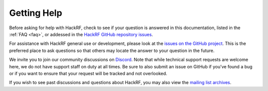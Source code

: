 ============
Getting Help
============

Before asking for help with HackRF, check to see if your question is answered in this documentation, listed in the :ref:`FAQ <faq>`, or addessed in the `HackRF GitHub repository issues <https://github.com/greatscottgadgets/hackrf/issues>`__.

For assistance with HackRF general use or development, please look at the `issues on the GitHub project <https://github.com/greatscottgadgets/hackrf/issues>`__. This is the preferred place to ask questions so that others may locate the answer to your question in the future.

We invite you to join our community discussions on `Discord <https://discord.gg/rsfMw3rsU8>`__. Note that while technical support requests are welcome here, we do not have support staff on duty at all times. Be sure to also submit an issue on GitHub if you’ve found a bug or if you want to ensure that your request will be tracked and not overlooked.

If you wish to see past discussions and questions about HackRF, you may also view the `mailing list archives <https://pairlist9.pair.net/pipermail/hackrf-dev/>`__.
